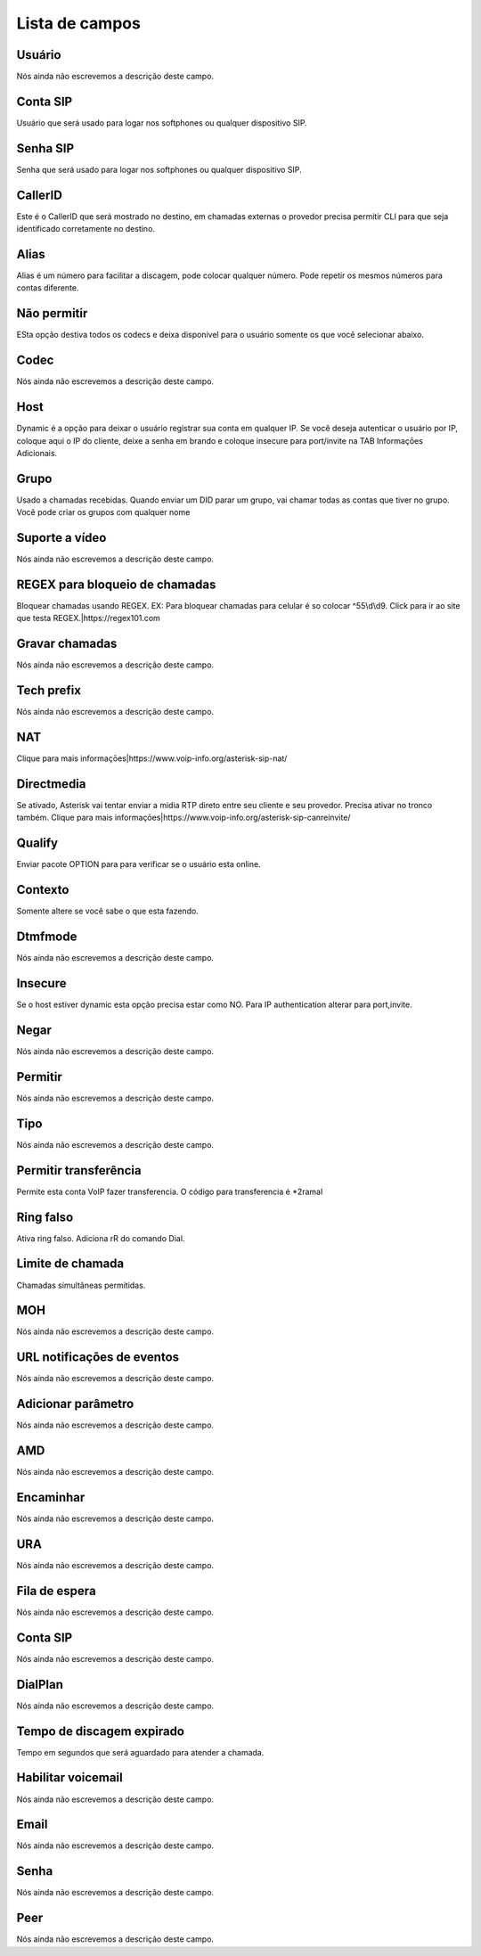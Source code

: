.. _sip-menu-list:

***************
Lista de campos
***************



.. _sip-id_user:

Usuário
""""""""

| Nós ainda não escrevemos a descrição deste campo.




.. _sip-defaultuser:

Conta SIP
"""""""""

| Usuário que será usado para logar nos softphones ou qualquer dispositivo SIP.




.. _sip-secret:

Senha SIP
"""""""""

| Senha que será usado para logar nos softphones ou qualquer dispositivo SIP.




.. _sip-callerid:

CallerID
""""""""

| Este é o CallerID que será mostrado no destino, em chamadas externas o provedor precisa permitir CLI para que seja identificado corretamente no destino.




.. _sip-alias:

Alias
"""""

| Alias é um número para facilitar a discagem, pode colocar qualquer número. Pode repetir os mesmos números para contas diferente.




.. _sip-disallow:

Não permitir
"""""""""""""

| ESta opção destiva todos os codecs e deixa disponivel para o usuário somente os que você selecionar abaixo.




.. _sip-allow:

Codec
"""""

| Nós ainda não escrevemos a descrição deste campo.




.. _sip-host:

Host
""""

| Dynamic é a opção para deixar o usuário registrar sua conta em qualquer IP. Se você deseja autenticar o usuário por IP, coloque aqui o IP do cliente, deixe a senha em brando e coloque insecure para port/invite na TAB Informaçōes Adicionais.




.. _sip-sip_group:

Grupo
"""""

| Usado a chamadas recebidas. Quando enviar um DID parar um grupo, vai chamar todas as contas que tiver no grupo. Você pode criar os grupos com qualquer nome




.. _sip-videosupport:

Suporte a vídeo
""""""""""""""""

| Nós ainda não escrevemos a descrição deste campo.




.. _sip-block_call_reg:

REGEX para bloqueio de chamadas
"""""""""""""""""""""""""""""""

| Bloquear chamadas usando REGEX. EX: Para bloquear chamadas para celular é so colocar ^55\\d\\d9. Click para ir ao site que testa REGEX.|https://regex101.com




.. _sip-record_call:

Gravar chamadas
"""""""""""""""

| Nós ainda não escrevemos a descrição deste campo.




.. _sip-techprefix:

Tech prefix
"""""""""""

| Nós ainda não escrevemos a descrição deste campo.




.. _sip-nat:

NAT
"""

| Clique para mais informaçōes|https://www.voip-info.org/asterisk-sip-nat/




.. _sip-directmedia:

Directmedia
"""""""""""

| Se ativado, Asterisk vai tentar enviar a midia RTP direto entre seu cliente e seu provedor. Precisa ativar no tronco também. Clique para mais informaçōes|https://www.voip-info.org/asterisk-sip-canreinvite/




.. _sip-qualify:

Qualify
"""""""

| Enviar pacote OPTION para para verificar se o usuário esta online.




.. _sip-context:

Contexto
""""""""

| Somente altere se você sabe o que esta fazendo.




.. _sip-dtmfmode:

Dtmfmode
""""""""

| Nós ainda não escrevemos a descrição deste campo.




.. _sip-insecure:

Insecure
""""""""

| Se o host estiver dynamic esta opção precisa estar como NO. Para IP authentication alterar para port,invite.




.. _sip-deny:

Negar
"""""

| Nós ainda não escrevemos a descrição deste campo.




.. _sip-permit:

Permitir
""""""""

| Nós ainda não escrevemos a descrição deste campo.




.. _sip-type:

Tipo
""""

| Nós ainda não escrevemos a descrição deste campo.




.. _sip-allowtransfer:

Permitir transferência
"""""""""""""""""""""""

| Permite esta conta VoIP fazer transferencia. O código para transferencia é *2ramal 




.. _sip-ringfalse:

Ring falso
""""""""""

| Ativa ring falso. Adiciona rR do comando Dial.




.. _sip-calllimit:

Limite de chamada
"""""""""""""""""

| Chamadas simultâneas permitidas.




.. _sip-mohsuggest:

MOH
"""

| Nós ainda não escrevemos a descrição deste campo.




.. _sip-url_events:

URL notificaçōes de eventos
"""""""""""""""""""""""""""""

| Nós ainda não escrevemos a descrição deste campo.




.. _sip-addparameter:

Adicionar parâmetro
""""""""""""""""""""

| Nós ainda não escrevemos a descrição deste campo.




.. _sip-amd:

AMD
"""

| Nós ainda não escrevemos a descrição deste campo.




.. _sip-type_forward:

Encaminhar
""""""""""

| Nós ainda não escrevemos a descrição deste campo.




.. _sip-id_ivr:

URA
"""

| Nós ainda não escrevemos a descrição deste campo.




.. _sip-id_queue:

Fila de espera
""""""""""""""

| Nós ainda não escrevemos a descrição deste campo.




.. _sip-id_sip:

Conta SIP
"""""""""

| Nós ainda não escrevemos a descrição deste campo.




.. _sip-extension:

DialPlan
""""""""

| Nós ainda não escrevemos a descrição deste campo.




.. _sip-dial_timeout:

Tempo de discagem expirado
""""""""""""""""""""""""""

| Tempo em segundos que será aguardado para atender a chamada.




.. _sip-voicemail:

Habilitar voicemail
"""""""""""""""""""

| Nós ainda não escrevemos a descrição deste campo.




.. _sip-voicemail_email:

Email
"""""

| Nós ainda não escrevemos a descrição deste campo.




.. _sip-voicemail_password:

Senha
"""""

| Nós ainda não escrevemos a descrição deste campo.




.. _sip-sipshowpeer:

Peer
""""

| Nós ainda não escrevemos a descrição deste campo.



